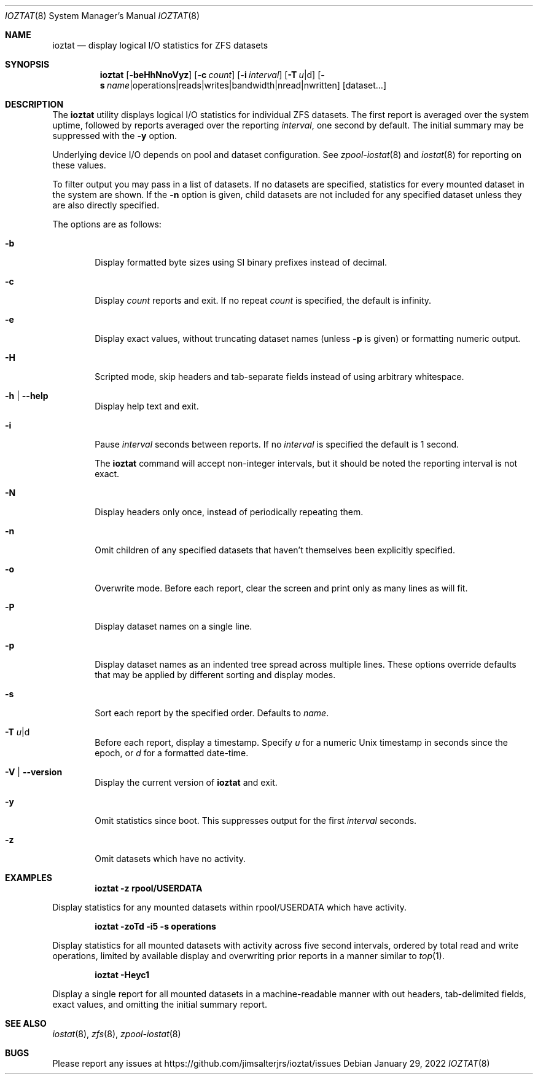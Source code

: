.Dd January 29, 2022
.Dt IOZTAT 8
.Os
.
.Sh NAME
.Nm ioztat
.Nd display logical I/O statistics for ZFS datasets
.Sh SYNOPSIS
.Nm
.Op Fl beHhNnoVyz
.Op Fl c Ar count
.Op Fl i Ar interval
.Op Fl T Ar u Ns | Ns d
.Op Fl s Ar name Ns | Ns operations Ns | Ns reads Ns | Ns writes Ns | Ns bandwidth Ns | Ns nread Ns | Ns nwritten
.Op Ns dataset Ns … Ns
.
.Sh DESCRIPTION
The
.Nm
utility displays logical I/O statistics for individual ZFS datasets.
The first report is averaged over the system uptime, followed by reports averaged
over the reporting
.Ar interval ,
one second by default.
The initial summary may be suppressed with the
.Fl y
option.
.Pp
Underlying device I/O depends on pool and dataset configuration.
See
.Xr zpool-iostat 8
and
.Xr iostat 8
for reporting on these values.
.Pp
To filter output you may pass in a list of datasets.
If no datasets are specified, statistics for every mounted dataset in the system are shown.
If the
.Fl n
option is given, child datasets are not included for any specified dataset unless they are
also directly specified.
.Pp
The options are as follows:
.Bl -tag -width flag
.It Fl b
Display formatted byte sizes using SI binary prefixes instead of decimal.
.It Fl c
Display
.Ar count
reports and exit.
If no repeat
.Ar count
is specified, the default is infinity.
.It Fl e
Display exact values, without truncating dataset names (unless
.Fl p
is given) or formatting numeric output.
.It Fl H
Scripted mode, skip headers and tab-separate fields instead of using arbitrary whitespace.
.It Fl h | Fl -help
Display help text and exit.
.It Fl i
Pause
.Ar interval
seconds between reports.
If no
.Ar interval
is specified the default is 1 second.
.Pp
The
.Nm
command will accept non-integer intervals, but it should be noted the reporting interval
is not exact.
.It Fl N
Display headers only once, instead of periodically repeating them.
.It Fl n
Omit children of any specified datasets that haven't themselves been explicitly specified.
.It Fl o
Overwrite mode.
Before each report, clear the screen and print only as many lines as will fit.
.It Fl P
Display dataset names on a single line.
.It Fl p
Display dataset names as an indented tree spread across multiple lines.
These options override
defaults that may be applied by different sorting and display modes.
.It Fl s
Sort each report by the specified order.
Defaults to
.Ar name .
.It Fl T Ar u Ns | Ns d
Before each report, display a timestamp.
Specify
.Ar u
for a numeric Unix timestamp in seconds since the epoch, or
.Ar d
for a formatted date-time.
.It Fl V | Fl -version
Display the current version of
.Nm
and exit.
.It Fl y
Omit statistics since boot.
This suppresses output for the first
.Ar interval
seconds.
.It Fl z
Omit datasets which have no activity.
.El
.Sh EXAMPLES
.Dl ioztat -z rpool/USERDATA
.Pp
Display statistics for any mounted datasets within rpool/USERDATA which have activity.
.Pp
.Dl ioztat -zoTd -i5 -s operations
.Pp
Display statistics for all mounted datasets with activity across five second intervals,
ordered by total read and write operations, limited by available display and overwriting
prior reports in a manner similar to
.Xr top 1 .
.Pp
.Dl ioztat -Heyc1
.Pp
Display a single report for all mounted datasets in a machine-readable manner with out
headers, tab-delimited fields, exact values, and omitting the initial summary report.
.Sh SEE ALSO
.Xr iostat 8 ,
.Xr zfs 8 ,
.Xr zpool-iostat 8
.Sh BUGS
Please report any issues at https://github.com/jimsalterjrs/ioztat/issues